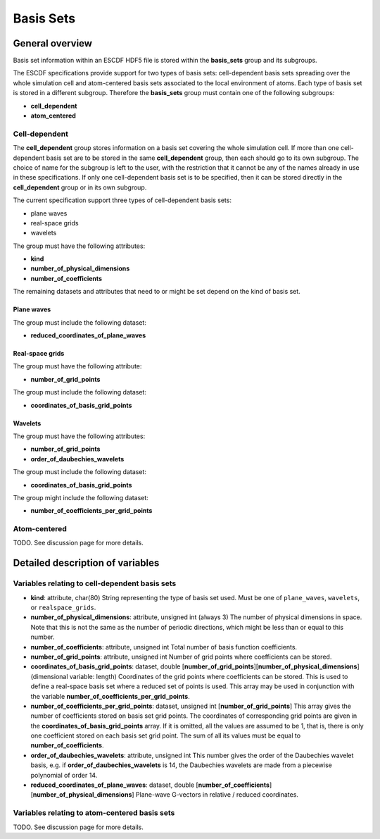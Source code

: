 Basis Sets
==========
	 
General overview
----------------

Basis set information within an ESCDF HDF5 file is stored within the
**basis\_sets** group and its subgroups.

The ESCDF specifications provide support for two types of basis sets:
cell-dependent basis sets spreading over the whole simulation cell and
atom-centered basis sets associated to the local environment of atoms.
Each type of basis set is stored in a different subgroup. Therefore the
**basis\_sets** group must contain one of the following subgroups:

-  **cell\_dependent**
-  **atom\_centered**

Cell-dependent
~~~~~~~~~~~~~~

The **cell\_dependent** group stores information on a basis set covering
the whole simulation cell. If more than one cell-dependent basis set are
to be stored in the same **cell\_dependent** group, then each should go
to its own subgroup. The choice of name for the subgroup is left to the
user, with the restriction that it cannot be any of the names already in
use in these specifications. If only one cell-dependent basis set is to
be specified, then it can be stored directly in the **cell\_dependent**
group or in its own subgroup.

The current specification support three types of cell-dependent basis
sets:

-  plane waves
-  real-space grids
-  wavelets

The group must have the following attributes:

-  **kind**
-  **number\_of\_physical\_dimensions**
-  **number\_of\_coefficients**

The remaining datasets and attributes that need to or might be set
depend on the kind of basis set.

Plane waves
^^^^^^^^^^^

The group must include the following dataset:

-  **reduced\_coordinates\_of\_plane\_waves**

Real-space grids
^^^^^^^^^^^^^^^^

The group must have the following attribute:

-  **number\_of\_grid\_points**

The group must include the following dataset:

-  **coordinates\_of\_basis\_grid\_points**

Wavelets
^^^^^^^^

The group must have the following attributes:

-  **number\_of\_grid\_points**
-  **order\_of\_daubechies\_wavelets**

The group must include the following dataset:

-  **coordinates\_of\_basis\_grid\_points**

The group might include the following dataset:

-  **number\_of\_coefficients\_per\_grid\_points**

Atom-centered
~~~~~~~~~~~~~

TODO. See discussion page for more details.

Detailed description of variables
---------------------------------

Variables relating to cell-dependent basis sets
~~~~~~~~~~~~~~~~~~~~~~~~~~~~~~~~~~~~~~~~~~~~~~~

-  **kind**: attribute, char(80)
   String representing the type of basis set used. Must be one of
   ``plane_waves``, ``wavelets``, or ``realspace_grids``.

-  **number\_of\_physical\_dimensions**: attribute, unsigned int (always
   3)
   The number of physical dimensions in space. Note that this is not the
   same as the number of periodic directions, which might be less than
   or equal to this number.

-  **number\_of\_coefficients**: attribute, unsigned int
   Total number of basis function coefficients.

-  **number\_of\_grid\_points**: attribute, unsigned int
   Number of grid points where coefficients can be stored.

-  **coordinates\_of\_basis\_grid\_points**: dataset, double
   [**number\_of\_grid\_points**][**number\_of\_physical\_dimensions**]
   (dimensional variable: length)
   Coordinates of the grid points where coefficients can be stored. This
   is used to define a real-space basis set where a reduced set of
   points is used. This array may be used in conjunction with the
   variable **number\_of\_coefficients\_per\_grid\_points**.

-  **number\_of\_coefficients\_per\_grid\_points**: dataset, unsigned
   int [**number\_of\_grid\_points**]
   This array gives the number of coefficients stored on basis set grid
   points. The coordinates of corresponding grid points are given in the
   **coordinates\_of\_basis\_grid\_points** array. If it is omitted, all
   the values are assumed to be 1, that is, there is only one
   coefficient stored on each basis set grid point. The sum of all its
   values must be equal to **number\_of\_coefficients**.

-  **order\_of\_daubechies\_wavelets**: attribute, unsigned int
   This number gives the order of the Daubechies wavelet basis, e.g. if
   **order\_of\_daubechies\_wavelets** is 14, the Daubechies wavelets
   are made from a piecewise polynomial of order 14.

-  **reduced\_coordinates\_of\_plane\_waves**: dataset, double
   [**number\_of\_coefficients**][**number\_of\_physical\_dimensions**]
   Plane-wave G-vectors in relative / reduced coordinates.

Variables relating to atom-centered basis sets
~~~~~~~~~~~~~~~~~~~~~~~~~~~~~~~~~~~~~~~~~~~~~~

TODO. See discussion page for more details.

